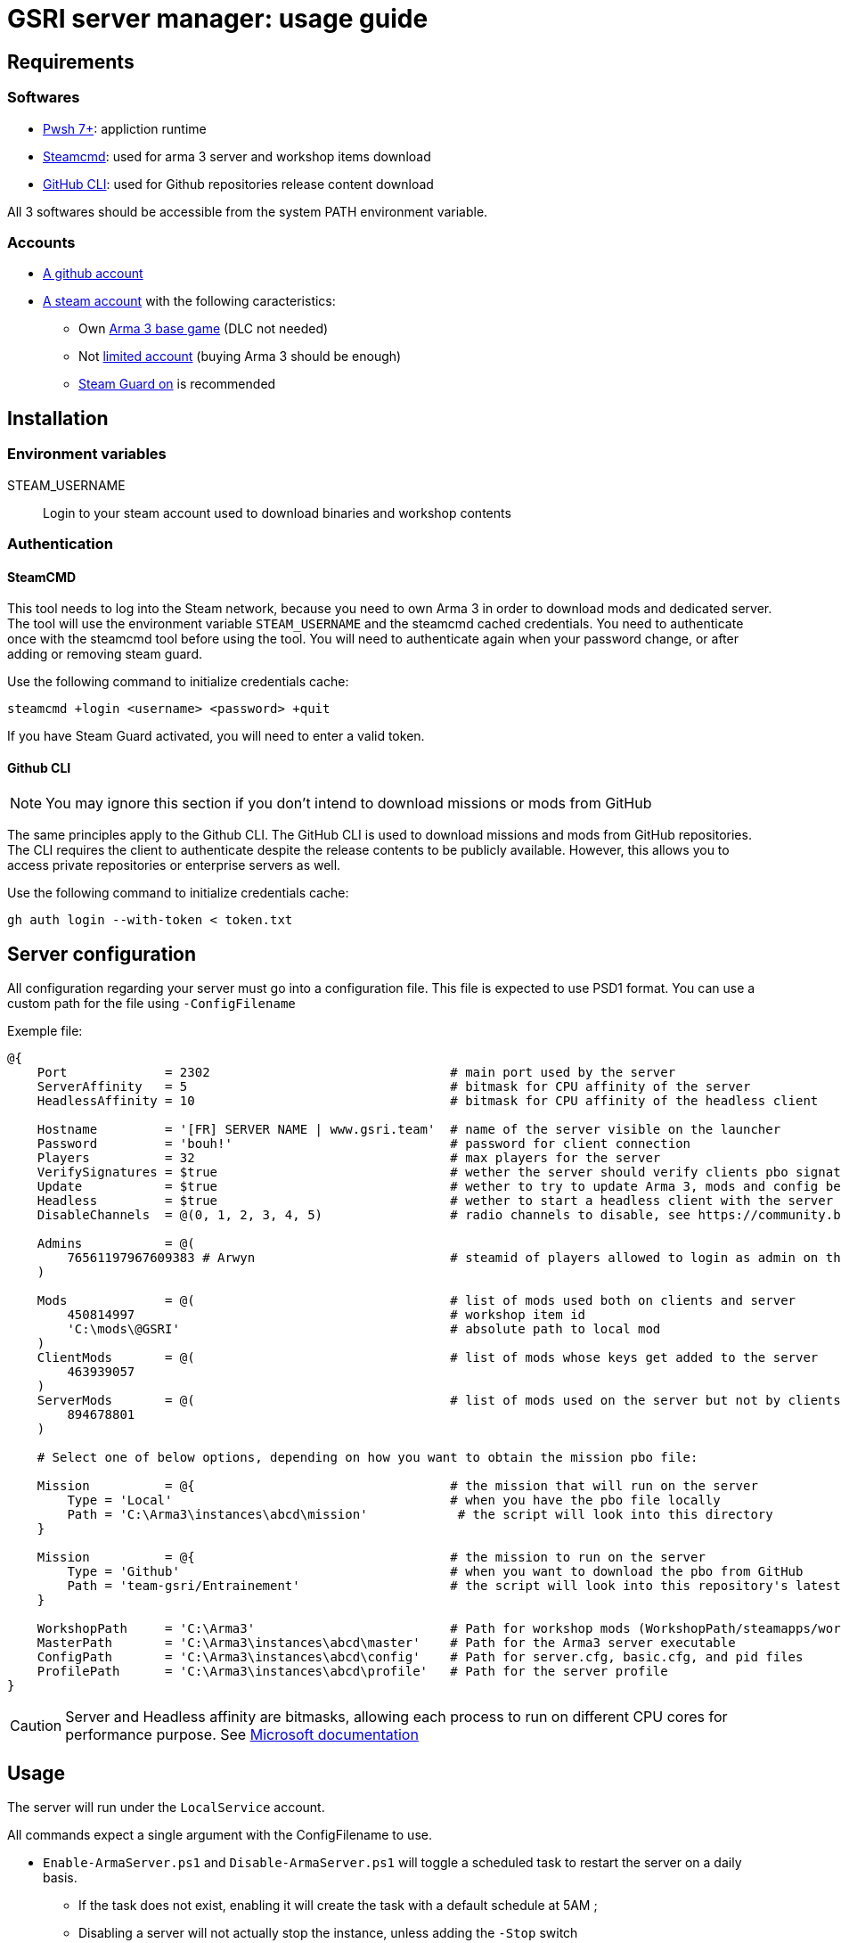 = GSRI server manager: usage guide

== Requirements

=== Softwares

* https://github.com/PowerShell/PowerShell[Pwsh 7+]: appliction runtime
* https://steamcdn-a.akamaihd.net/client/installer/steamcmd.zip[Steamcmd]: used for arma 3 server and workshop items download
* https://cli.github.com/[GitHub CLI]: used for Github repositories release content download

All 3 softwares should be accessible from the system PATH environment variable.

=== Accounts

* https://github.com/login[A github account]
* https://store.steampowered.com/login[A steam account] with the following caracteristics:
** Own https://store.steampowered.com/app/107410[Arma 3 base game] (DLC not needed)
** Not https://help.steampowered.com/en/faqs/view/71D3-35C2-AD96-AA3A[limited account] (buying Arma 3 should be enough)
** https://help.steampowered.com/en/faqs/view/06B0-26E6-2CF8-254C[Steam Guard on] is recommended

== Installation

=== Environment variables

STEAM_USERNAME:: Login to your steam account used to download binaries and workshop contents

=== Authentication

==== SteamCMD

This tool needs to log into the Steam network, because you need to own Arma 3 in order to download mods and dedicated server. The tool will use the environment variable `STEAM_USERNAME` and the steamcmd cached credentials. You need to authenticate once with the steamcmd tool before using the tool. You will need to authenticate again when your password change, or after adding or removing steam guard.

Use the following command to initialize credentials cache:

`steamcmd +login <username> <password> +quit`

If you have Steam Guard activated, you will need to enter a valid token.

==== Github CLI

NOTE: You may ignore this section if you don't intend to download missions or mods from GitHub

The same principles apply to the Github CLI. The GitHub CLI is used to download missions and mods from GitHub repositories. The CLI requires the client to authenticate despite the release contents to be publicly available. However, this allows you to access private repositories or enterprise servers as well.

Use the following command to initialize credentials cache:

`gh auth login --with-token < token.txt`

== Server configuration

All configuration regarding your server must go into a configuration file. This file is expected to use PSD1 format. You can use a custom path for the file using `-ConfigFilename`

Exemple file:

```psd1
@{
    Port             = 2302                                # main port used by the server
    ServerAffinity   = 5                                   # bitmask for CPU affinity of the server
    HeadlessAffinity = 10                                  # bitmask for CPU affinity of the headless client

    Hostname         = '[FR] SERVER NAME | www.gsri.team'  # name of the server visible on the launcher
    Password         = 'bouh!'                             # password for client connection
    Players          = 32                                  # max players for the server
    VerifySignatures = $true                               # wether the server should verify clients pbo signatures
    Update           = $true                               # wether to try to update Arma 3, mods and config before server start
    Headless         = $true                               # wether to start a headless client with the server
    DisableChannels  = @(0, 1, 2, 3, 4, 5)                 # radio channels to disable, see https://community.bistudio.com/wiki/enableChannel

    Admins           = @(
        76561197967609383 # Arwyn                          # steamid of players allowed to login as admin on the server
    )

    Mods             = @(                                  # list of mods used both on clients and server
        450814997                                          # workshop item id
        'C:\mods\@GSRI'                                    # absolute path to local mod
    )
    ClientMods       = @(                                  # list of mods whose keys get added to the server
        463939057
    )
    ServerMods       = @(                                  # list of mods used on the server but not by clients
        894678801
    )

    # Select one of below options, depending on how you want to obtain the mission pbo file:

    Mission          = @{                                  # the mission that will run on the server
        Type = 'Local'                                     # when you have the pbo file locally
        Path = 'C:\Arma3\instances\abcd\mission'            # the script will look into this directory
    }

    Mission          = @{                                  # the mission to run on the server
        Type = 'Github'                                    # when you want to download the pbo from GitHub
        Path = 'team-gsri/Entrainement'                    # the script will look into this repository's latest release
    }

    WorkshopPath     = 'C:\Arma3'                          # Path for workshop mods (WorkshopPath/steamapps/workshop/ ...)
    MasterPath       = 'C:\Arma3\instances\abcd\master'    # Path for the Arma3 server executable
    ConfigPath       = 'C:\Arma3\instances\abcd\config'    # Path for server.cfg, basic.cfg, and pid files
    ProfilePath      = 'C:\Arma3\instances\abcd\profile'   # Path for the server profile
}
```

CAUTION: Server and Headless affinity are bitmasks, allowing each process to run on different CPU cores for performance purpose. See https://learn.microsoft.com/en-us/dotnet/api/system.diagnostics.process.processoraffinity#system-diagnostics-process-processoraffinity[Microsoft documentation]

== Usage

The server will run under the `LocalService` account.

All commands expect a single argument with the ConfigFilename to use.
 
* `Enable-ArmaServer.ps1` and `Disable-ArmaServer.ps1` will toggle a scheduled task to restart the server on a daily basis.
** If the task does not exist, enabling it will create the task with a default schedule at 5AM ;
** Disabling a server will not actually stop the instance, unless adding the `-Stop` switch
* `Start-ArmaServer.ps1` and `Stop-ArmaServer.ps1` will start and stop the server immediately
** Starting a server will create and enable the scheduled task
** Starting a running server will restart the server, stopping the current instance first
** The script use PID files to identify the processes, so you can run multiple instances on the same box
* `Update-ArmaServer.ps1` can be used to manually update both the game, mods, configs, and mission

IMPORTANT: Due to a bug in steamcmd, download of larger mods will timeout. In that case, you can use `Start-Download.ps1`. This script will start the download and yield an error. Then you can **wait despite the error** and the download will actually continue in the background. Watch your network bandwidth for completion, then use `quit` to exit steamcmd.


